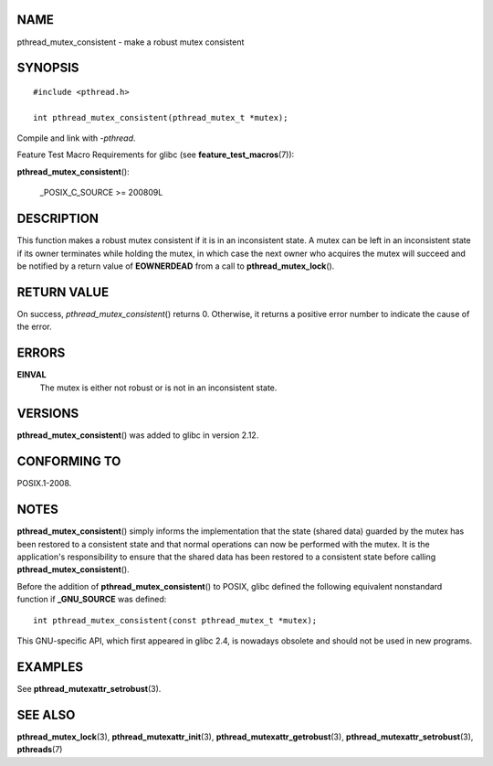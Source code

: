 NAME
====

pthread_mutex_consistent - make a robust mutex consistent

SYNOPSIS
========

::

   #include <pthread.h>

   int pthread_mutex_consistent(pthread_mutex_t *mutex);

Compile and link with *-pthread*.

Feature Test Macro Requirements for glibc (see
**feature_test_macros**\ (7)):

| **pthread_mutex_consistent**\ ():

   \_POSIX_C_SOURCE >= 200809L

DESCRIPTION
===========

This function makes a robust mutex consistent if it is in an
inconsistent state. A mutex can be left in an inconsistent state if its
owner terminates while holding the mutex, in which case the next owner
who acquires the mutex will succeed and be notified by a return value of
**EOWNERDEAD** from a call to **pthread_mutex_lock**\ ().

RETURN VALUE
============

On success, *pthread_mutex_consistent*\ () returns 0. Otherwise, it
returns a positive error number to indicate the cause of the error.

ERRORS
======

**EINVAL**
   The mutex is either not robust or is not in an inconsistent state.

VERSIONS
========

**pthread_mutex_consistent**\ () was added to glibc in version 2.12.

CONFORMING TO
=============

POSIX.1-2008.

NOTES
=====

**pthread_mutex_consistent**\ () simply informs the implementation that
the state (shared data) guarded by the mutex has been restored to a
consistent state and that normal operations can now be performed with
the mutex. It is the application's responsibility to ensure that the
shared data has been restored to a consistent state before calling
**pthread_mutex_consistent**\ ().

Before the addition of **pthread_mutex_consistent**\ () to POSIX, glibc
defined the following equivalent nonstandard function if
**\_GNU_SOURCE** was defined:

::

   int pthread_mutex_consistent(const pthread_mutex_t *mutex);

This GNU-specific API, which first appeared in glibc 2.4, is nowadays
obsolete and should not be used in new programs.

EXAMPLES
========

See **pthread_mutexattr_setrobust**\ (3).

SEE ALSO
========

**pthread_mutex_lock**\ (3), **pthread_mutexattr_init**\ (3),
**pthread_mutexattr_getrobust**\ (3),
**pthread_mutexattr_setrobust**\ (3), **pthreads**\ (7)

